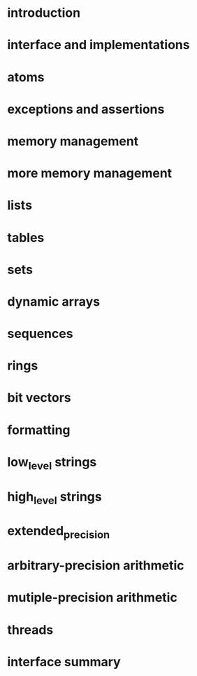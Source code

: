 * introduction 
** 
* interface and implementations
* atoms
* exceptions and assertions
* memory management
* more memory management
* lists
* tables
* sets
* dynamic arrays
* sequences
* rings
* bit  vectors
* formatting
* low_level strings
* high_level strings
* extended_precision
* arbitrary-precision arithmetic
* mutiple-precision arithmetic
* threads
* interface summary


